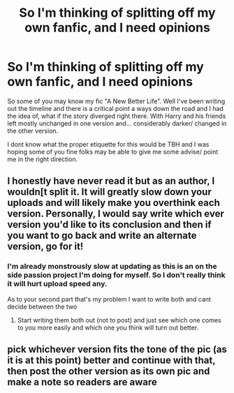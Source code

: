 #+TITLE: So I'm thinking of splitting off my own fanfic, and I need opinions

* So I'm thinking of splitting off my own fanfic, and I need opinions
:PROPERTIES:
:Author: Ulltima1001
:Score: 4
:DateUnix: 1585185984.0
:DateShort: 2020-Mar-26
:FlairText: Request
:END:
So some of you may know my fic "A New Better Life". Well I've been writing out the timeline and there is a critical point a ways down the road and I had the idea of, what if the story diverged right there. With Harry and his friends left mostly unchanged in one version and... considerably darker/ changed in the other version.

I dont know what the proper etiquette for this would be TBH and I was hoping some of you fine folks may be able to give me some advise/ point me in the right direction.


** I honestly have never read it but as an author, I wouldn[t split it. It will greatly slow down your uploads and will likely make you overthink each version. Personally, I would say write which ever version you'd like to its conclusion and then if you want to go back and write an alternate version, go for it!
:PROPERTIES:
:Author: ACI100
:Score: 10
:DateUnix: 1585186932.0
:DateShort: 2020-Mar-26
:END:

*** I'm already monstrously slow at updating as this is an on the side passion project I'm doing for myself. So I don't really think it will hurt upload speed any.

As to your second part that's my problem I want to write both and cant decide between the two
:PROPERTIES:
:Author: Ulltima1001
:Score: 2
:DateUnix: 1585187119.0
:DateShort: 2020-Mar-26
:END:

**** Start writing them both out (not to post) and just see which one comes to you more easily and which one you think will turn out better.
:PROPERTIES:
:Author: ACI100
:Score: 8
:DateUnix: 1585187212.0
:DateShort: 2020-Mar-26
:END:


** pick whichever version fits the tone of the pic (as it is at this point) better and continue with that, then post the other version as its own pic and make a note so readers are aware
:PROPERTIES:
:Author: sparksstorm
:Score: 3
:DateUnix: 1585190552.0
:DateShort: 2020-Mar-26
:END:
